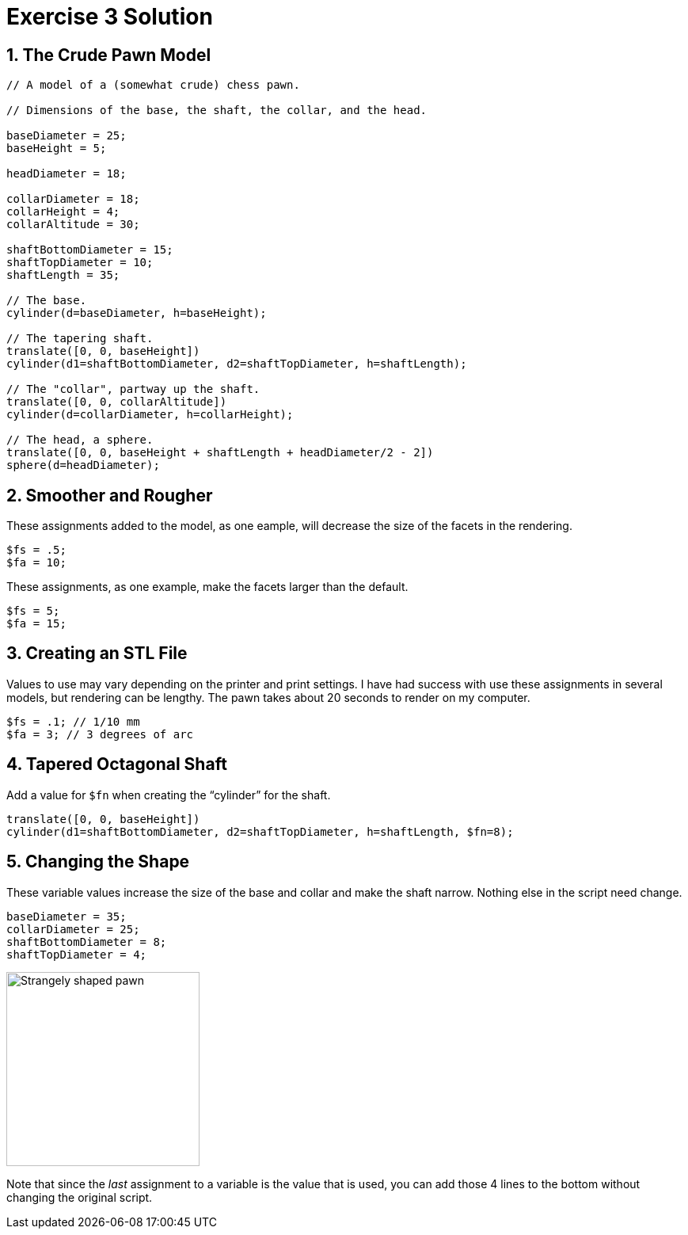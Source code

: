 :imagesdir: ./images

= Exercise 3 Solution

== 1. The Crude Pawn Model

----
// A model of a (somewhat crude) chess pawn.

// Dimensions of the base, the shaft, the collar, and the head.

baseDiameter = 25;
baseHeight = 5;

headDiameter = 18;

collarDiameter = 18;
collarHeight = 4;
collarAltitude = 30;

shaftBottomDiameter = 15;
shaftTopDiameter = 10;
shaftLength = 35;

// The base.
cylinder(d=baseDiameter, h=baseHeight);

// The tapering shaft.
translate([0, 0, baseHeight])
cylinder(d1=shaftBottomDiameter, d2=shaftTopDiameter, h=shaftLength);

// The "collar", partway up the shaft.
translate([0, 0, collarAltitude])
cylinder(d=collarDiameter, h=collarHeight);

// The head, a sphere.
translate([0, 0, baseHeight + shaftLength + headDiameter/2 - 2])
sphere(d=headDiameter);
----

== 2. Smoother and Rougher

These assignments added to the model, as one eample, will decrease the size of the facets in the rendering.

----
$fs = .5;
$fa = 10;
----

These assignments, as one example, make the facets larger than the default.

----
$fs = 5;
$fa = 15;
----

== 3. Creating an STL File

Values to use may vary depending on the printer and print settings. I have had success with use these assignments in several models, but rendering can be lengthy. The pawn takes about 20 seconds to render on my computer.

----
$fs = .1; // 1/10 mm
$fa = 3; // 3 degrees of arc
----

== 4. Tapered Octagonal Shaft

Add a value for `$fn` when creating the &ldquo;cylinder&rdquo; for the shaft.

----
translate([0, 0, baseHeight])
cylinder(d1=shaftBottomDiameter, d2=shaftTopDiameter, h=shaftLength, $fn=8);
----

== 5. Changing the Shape

These variable values increase the size of the base and collar and make the shaft narrow. Nothing else in the script need change.

----
baseDiameter = 35;
collarDiameter = 25;
shaftBottomDiameter = 8;
shaftTopDiameter = 4;
----

image:funny-pawn.png[Strangely shaped pawn, 244, 245]

Note that since the _last_ assignment to a variable is the value that is used, you can add those 4 lines to the bottom without changing the original script.
